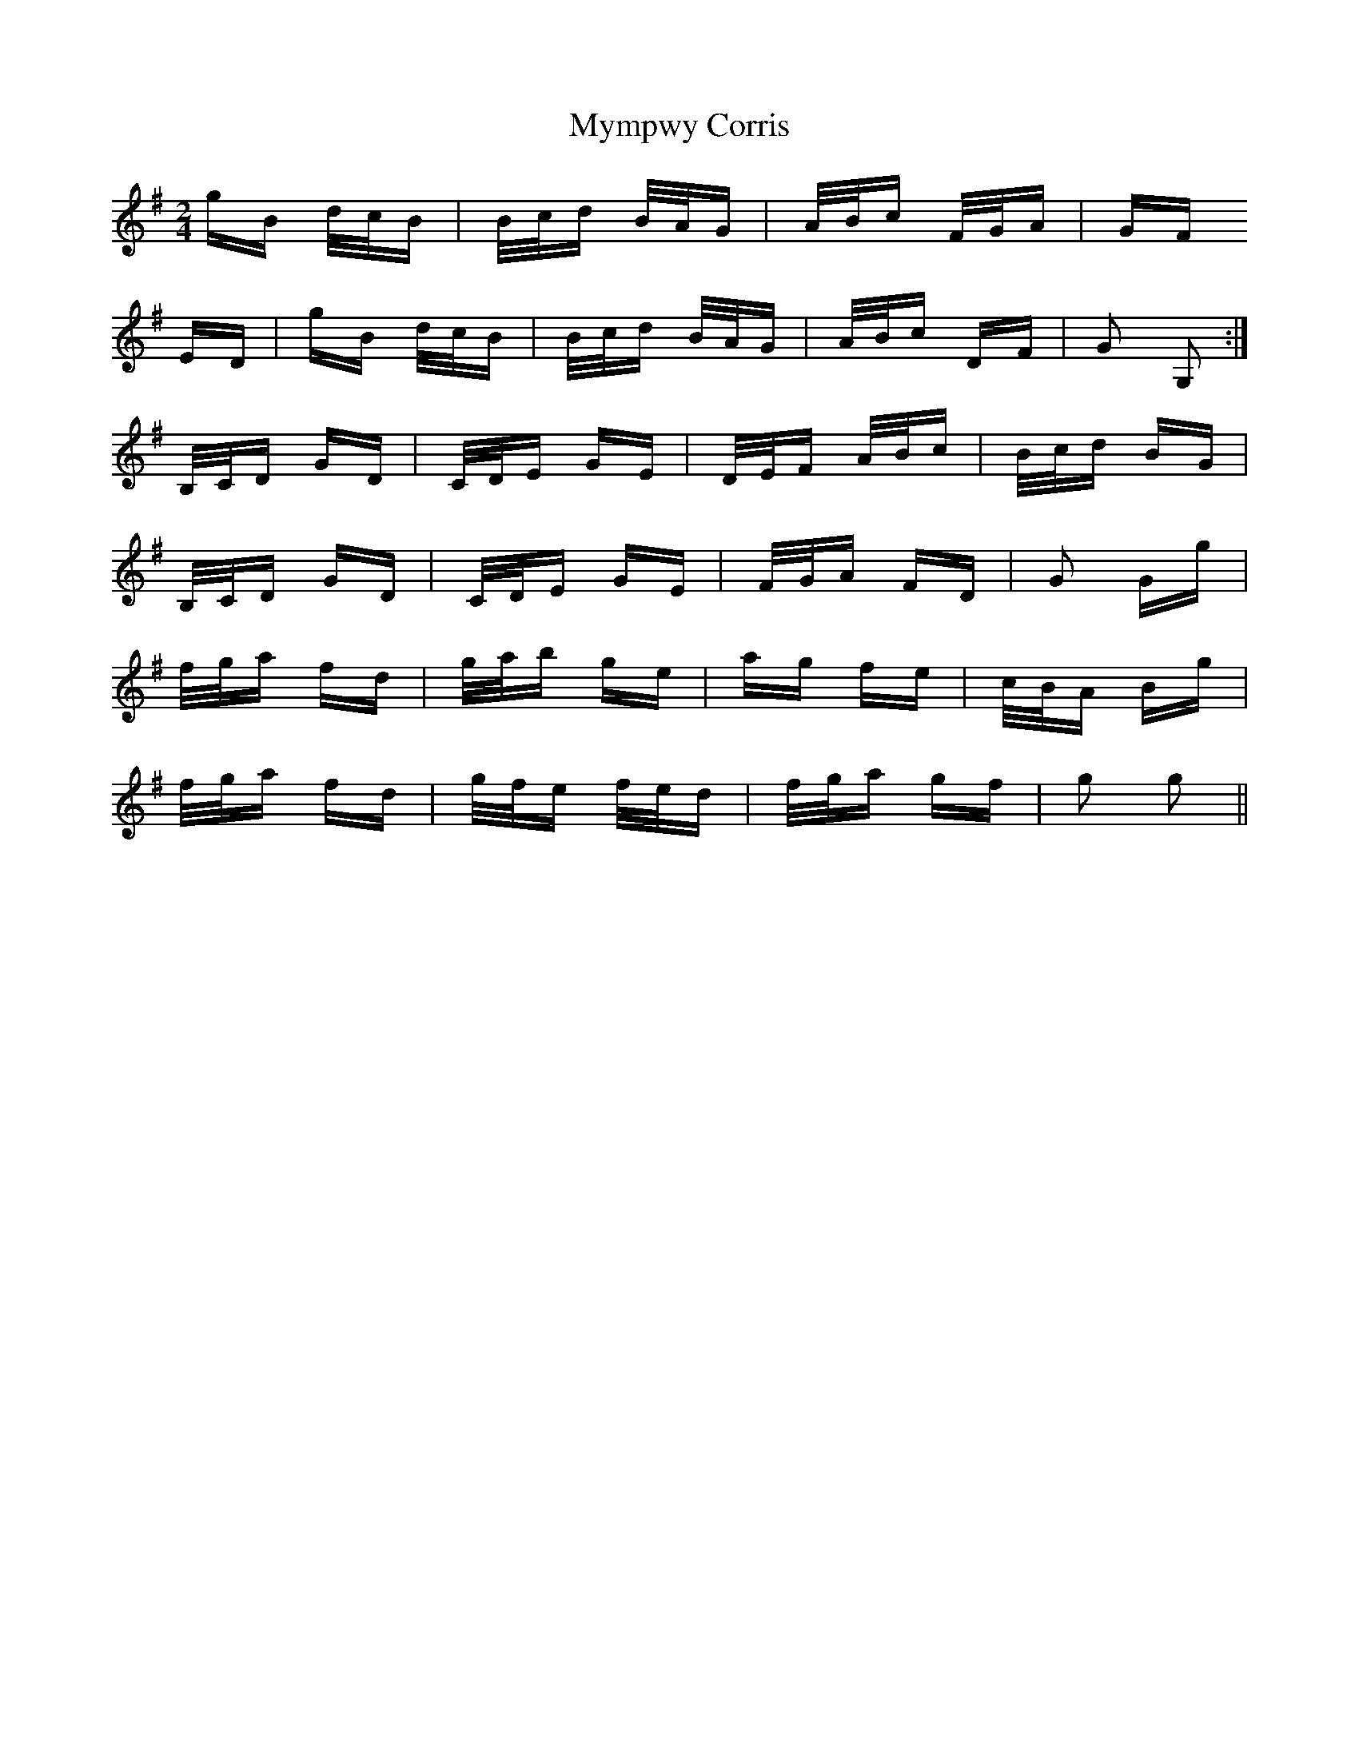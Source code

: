 X: 28857
T: Mympwy Corris
R: polka
M: 2/4
K: Gmajor
gB d/c/B|B/c/d B/A/G|A/B/c F/G/A|GF
ED|gB d/c/B|B/c/d B/A/G|A/B/c DF|G2 G,2:|
B,/C/D GD|C/D/E GE|D/E/F A/B/c|B/c/d BG|
B,/C/D GD|C/D/E GE|F/G/A FD|G2 Gg|
f/g/a fd|g/a/b ge|ag fe|c/B/A Bg|
f/g/a fd|g/f/e f/e/d|f/g/a gf|g2 g2||

